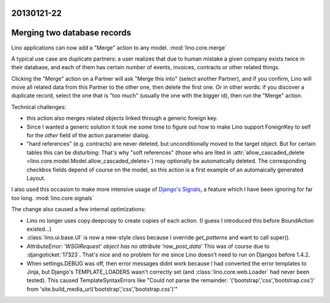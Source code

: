 20130121-22
===========

Merging two database records
============================

Lino applications can now add a "Merge" action to any model.
:mod:`lino.core.merge`

A typical use case are duplicate partners: 
a user realizes that due to human mistake
a given company exists twice in their database,
and each of them has certain number of events, invoices, contracts 
or other related things.

Clicking the "Merge" action on a Partner will 
ask "Merge this into" (select another Partner), and if you confirm, 
Lino will move all related data from this Partner to the other one,
then delete the first one.
Or in other words: if you discover a duplicate record, select the 
one that is "too much" (usually the one with the bigger id), then 
run the "Merge" action.

Technical challenges:

- this action also merges related objects linked through a generic foreign key.
- Since I wanted a generic solution 
  it took me some time to figure out how to make Lino support
  ForeignKey to self for the `other` field of the 
  action parameter dialog.
- "hard references" (e.g. contracts) are never deleted, but unconditionally 
  moved to the target object. But for certain tables this can be disturbing: 
  That's why "soft references" (those who are lited in 
  :attr:`allow_cascaded_delete <lino.core.model.Model.allow_cascaded_delete>`)
  may optionally be automatically deleted.
  The corresponding checkbox fields depend of course on the model,
  so this action is a first example of an automaically generated Layout.
  
I also used this occasion to make more intensive usage of 
`Django's Signals <https://docs.djangoproject.com/en/5.0/topics/signals/>`__,
a feature which I have been ignoring for far too long.
:mod:`lino.core.signals`

The change also caused a few internal optimizations:

- Lino no longer uses copy.deepcopy to create copies of each action.
  (I guess I introduced this before BoundAction existed...)
  
- :class:`lino.ui.base.UI` is now a new-style class because I 
  override `get_patterns` and want to call super().

- `AttributeError: 'WSGIRequest' object has no attribute 'raw_post_data'`
  This was of course due to :djangoticket:`17323`.
  That's nice and no problem for me since Lino doesn't need to run on Djangos before 1.4.2.
  
- When settings.DEBUG was off, then error messages didnt work because 
  I had converted the error templates to Jinja, but Django's TEMPLATE_LOADERS 
  wasn't correctly set (and :class:`lino.core.web.Loader` had never been 
  tested).
  This caused TemplateSyntaxErrors like "Could not parse the remainder: '('bootstrap','css','bootstrap.css')' from 'site.build_media_url('bootstrap','css','bootstrap.css')'"

  